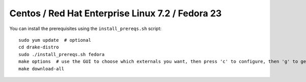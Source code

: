 *************************************************
Centos / Red Hat Enterprise Linux 7.2 / Fedora 23
*************************************************

You can install the prerequisites using the ``install_prereqs.sh`` script::

	sudo yum update  # optional
	cd drake-distro
	sudo ./install_prereqs.sh fedora
	make options  # use the GUI to choose which externals you want, then press 'c' to configure, then 'g' to generate makefiles and exit
	make download-all
